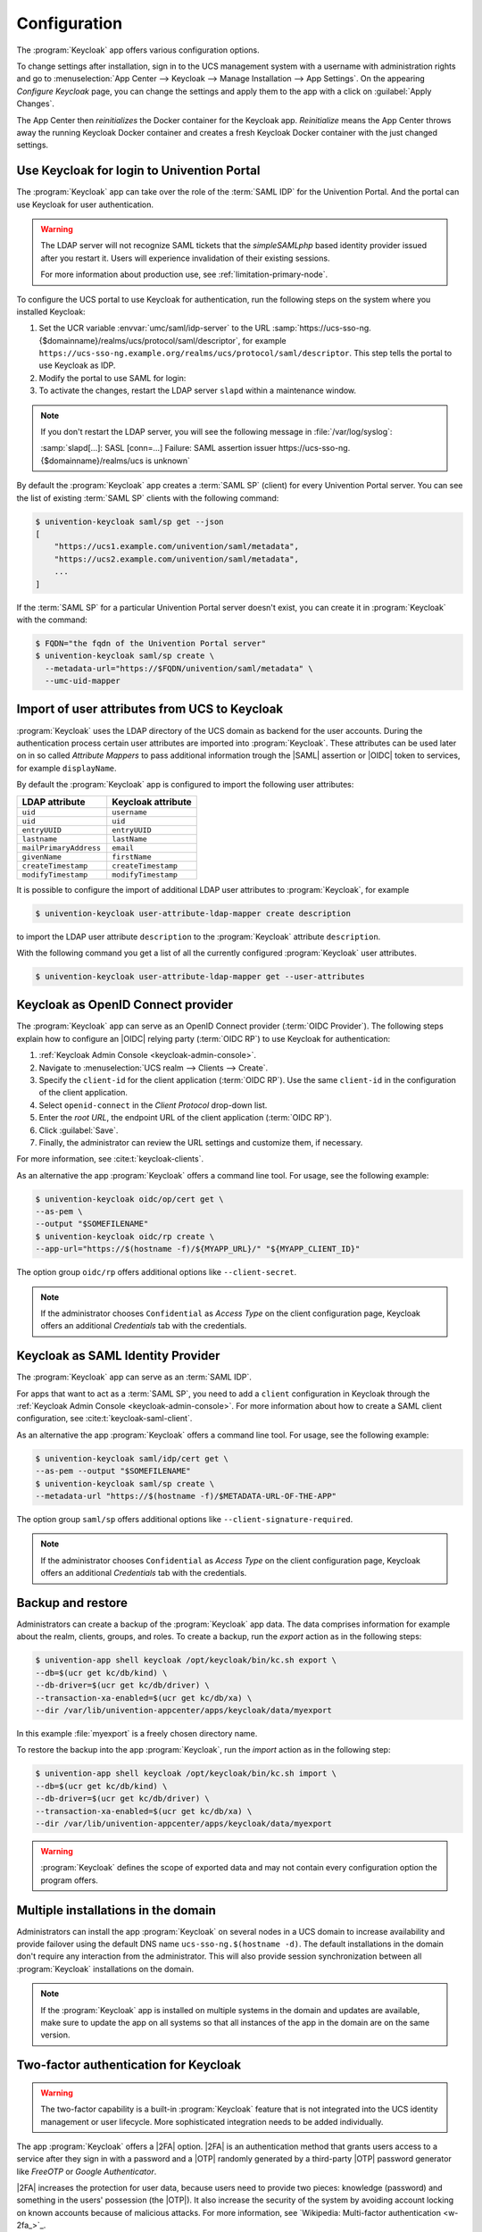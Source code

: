 .. SPDX-FileCopyrightText: 2022-2023 Univention GmbH
..
.. SPDX-License-Identifier: AGPL-3.0-only

.. _app-configuration:

*************
Configuration
*************

The :program:`Keycloak` app offers various configuration options.

To change settings after installation, sign in to the UCS management system with
a username with administration rights and go to :menuselection:`App Center -->
Keycloak --> Manage Installation --> App Settings`. On the appearing *Configure
Keycloak* page, you can change the settings and apply them to the app with a
click on :guilabel:`Apply Changes`.

The App Center then *reinitializes* the Docker container for the Keycloak app.
*Reinitialize* means the App Center throws away the running Keycloak Docker
container and creates a fresh Keycloak Docker container with the just changed
settings.

.. _login-portal:

Use Keycloak for login to Univention Portal
===========================================

The :program:`Keycloak` app can take over the role of the :term:`SAML IDP` for the
Univention Portal. And the portal can use Keycloak for user authentication.

.. warning::

   The LDAP server will not recognize SAML tickets that the *simpleSAMLphp*
   based identity provider issued after you restart it. Users will experience
   invalidation of their existing sessions.

   For more information about production use, see
   :ref:`limitation-primary-node`.


To configure the UCS portal to use Keycloak for authentication, run the
following steps on the system where you installed Keycloak:

#. Set the UCR variable :envvar:`umc/saml/idp-server` to the URL
   :samp:`https://ucs-sso-ng.{$domainname}/realms/ucs/protocol/saml/descriptor`,
   for example
   ``https://ucs-sso-ng.example.org/realms/ucs/protocol/saml/descriptor``. This
   step tells the portal to use Keycloak as IDP.

   .. tab:: UMC

      Sign in to the UCS management system and then go to :menuselection:`System
      --> Univention Configuration Registry` and search for the variable
      :envvar:`umc/saml/idp-server` and set the value as described before.

   .. tab:: Console

      Open a shell on the UCS system as superuser ``root`` where you installed
      Keycloak and run the following command:

      .. code-block:: console

         $ ucr set \
         umc/saml/idp-server=\
         "https://ucs-sso-ng.$(hostname -d)/realms/ucs/protocol/saml/descriptor"

#. Modify the portal to use SAML for login:

   .. tab:: UMC

      In the UCS management system go to :menuselection:`Domain --> Portal -->
      login-saml`. On the tab *General* in the section *Advanced* activate the
      :guilabel:`Activated` checkbox.

   .. tab:: Console

      Open a shell on the UCS system as superuser ``root`` where you installed
      Keycloak and run the following command:

      .. code-block:: console

         $ udm portals/entry modify \
         --dn "cn=login-saml,cn=entry,cn=portals,cn=univention,$(ucr get ldap/base)" \
         --set activated=TRUE

#. To activate the changes, restart the LDAP server ``slapd`` within a maintenance
   window.

   .. tab:: UMC

      In the UCS management system go to :menuselection:`System --> System
      Services`. Search for ``slapd`` and click to select the service. Then
      click :guilabel:`Restart`.

   .. tab:: Console

      Open a shell on the UCS system as superuser ``root`` where you installed
      Keycloak and run the following command:

      .. code-block:: console

         $ service slapd restart

.. note::

   If you don't restart the LDAP server, you will see the following message in
   :file:`/var/log/syslog`:

   :samp:`slapd[…]: SASL [conn=…] Failure: SAML assertion issuer
   https://ucs-sso-ng.{$domainname}/realms/ucs is unknown`

By default the :program:`Keycloak` app creates a :term:`SAML SP` (client) for
every Univention Portal server. You can see the list of existing :term:`SAML SP`
clients with the following command:

.. code-block:: console

   $ univention-keycloak saml/sp get --json
   [
       "https://ucs1.example.com/univention/saml/metadata",
       "https://ucs2.example.com/univention/saml/metadata",
       ...
   ]

If the :term:`SAML SP` for a particular Univention Portal server doesn't exist,
you can create it in :program:`Keycloak` with the command:

.. code-block:: console

   $ FQDN="the fqdn of the Univention Portal server"
   $ univention-keycloak saml/sp create \
     --metadata-url="https://$FQDN/univention/saml/metadata" \
     --umc-uid-mapper


.. _ldap-attribute-mapper:

Import of user attributes from UCS to Keycloak
============================================================

:program:`Keycloak` uses the LDAP directory of the UCS domain as
backend for the user accounts. During the authentication process
certain user attributes are imported into :program:`Keycloak`. These
attributes can be used later on in so called *Attribute Mappers* to pass
additional information trough the |SAML| assertion or |OIDC| token to
services, for example ``displayName``.

By default the :program:`Keycloak` app is configured to import the following
user attributes:

.. list-table::
   :header-rows: 1
   :widths: 5 5

   * - LDAP attribute
     - Keycloak attribute

   * - ``uid``
     - ``username``

   * - ``uid``
     - ``uid``

   * - ``entryUUID``
     - ``entryUUID``

   * - ``lastname``
     - ``lastName``

   * - ``mailPrimaryAddress``
     - ``email``

   * - ``givenName``
     - ``firstName``

   * - ``createTimestamp``
     - ``createTimestamp``

   * - ``modifyTimestamp``
     - ``modifyTimestamp``

It is possible to configure the import of additional LDAP user attributes to
:program:`Keycloak`, for example

.. code-block:: console

   $ univention-keycloak user-attribute-ldap-mapper create description

to import the LDAP user attribute ``description`` to the :program:`Keycloak`
attribute ``description``.

With the following command you get a list of all the currently configured
:program:`Keycloak` user attributes.

.. code-block:: console

   $ univention-keycloak user-attribute-ldap-mapper get --user-attributes

.. _oidc-op:

Keycloak as OpenID Connect provider
===================================

The :program:`Keycloak` app can serve as an OpenID Connect provider
(:term:`OIDC Provider`). The following steps explain how to configure an |OIDC|
relying party (:term:`OIDC RP`) to use Keycloak for authentication:

#. :ref:`Keycloak Admin Console <keycloak-admin-console>`.

#. Navigate to :menuselection:`UCS realm --> Clients --> Create`.

#. Specify the ``client-id`` for the client application (:term:`OIDC RP`). Use
   the same ``client-id`` in the configuration of the client application.

#. Select ``openid-connect`` in the *Client Protocol* drop-down list.

#. Enter the *root URL*, the endpoint URL of the client application (:term:`OIDC
   RP`).

#. Click :guilabel:`Save`.

#. Finally, the administrator can review the URL settings and customize them, if
   necessary.

For more information, see :cite:t:`keycloak-clients`.

.. versionadded:: 19.0.1-ucs1

   :program:`univention-keycloak` added.
   For more information about the usage, see the ``--help`` option.

As an alternative the app :program:`Keycloak` offers a command line tool. For
usage, see the following example:

.. code-block:: console

   $ univention-keycloak oidc/op/cert get \
   --as-pem \
   --output "$SOMEFILENAME"
   $ univention-keycloak oidc/rp create \
   --app-url="https://$(hostname -f)/${MYAPP_URL}/" "${MYAPP_CLIENT_ID}"

The option group ``oidc/rp`` offers additional options like ``--client-secret``.

.. note::

   If the administrator chooses ``Confidential`` as *Access Type* on the client
   configuration page, Keycloak offers an additional *Credentials* tab with the
   credentials.

.. _2fa-authentication:

.. _saml-idp:

Keycloak as SAML Identity Provider
==================================

.. versionadded:: 19.0.1-ucs1

   :program:`univention-keycloak` added.
   For more information about the usage, see the ``--help`` option.

The :program:`Keycloak` app can serve as an :term:`SAML IDP`.

For apps that want to act as a :term:`SAML SP`, you need to add a ``client``
configuration in Keycloak through the :ref:`Keycloak Admin Console
<keycloak-admin-console>`. For more information about how to create a SAML
client configuration, see :cite:t:`keycloak-saml-client`.

As an alternative the app :program:`Keycloak` offers a command line tool. For
usage, see the following example:

.. code-block:: console

   $ univention-keycloak saml/idp/cert get \
   --as-pem --output "$SOMEFILENAME"
   $ univention-keycloak saml/sp create \
   --metadata-url "https://$(hostname -f)/$METADATA-URL-OF-THE-APP"

The option group ``saml/sp`` offers additional options like
``--client-signature-required``.

.. note::

   If the administrator chooses ``Confidential`` as *Access Type* on the client
   configuration page, Keycloak offers an additional *Credentials* tab with the
   credentials.

.. _backup-and-restore:

Backup and restore
==================

Administrators can create a backup of the :program:`Keycloak` app data. The data
comprises information for example about the realm, clients, groups, and roles.
To create a backup, run the *export* action as in the following steps:

.. code-block:: console

   $ univention-app shell keycloak /opt/keycloak/bin/kc.sh export \
   --db=$(ucr get kc/db/kind) \
   --db-driver=$(ucr get kc/db/driver) \
   --transaction-xa-enabled=$(ucr get kc/db/xa) \
   --dir /var/lib/univention-appcenter/apps/keycloak/data/myexport

In this example :file:`myexport` is a freely chosen directory name.

To restore the backup into the app :program:`Keycloak`, run the *import* action
as in the following step:

.. code-block:: console

   $ univention-app shell keycloak /opt/keycloak/bin/kc.sh import \
   --db=$(ucr get kc/db/kind) \
   --db-driver=$(ucr get kc/db/driver) \
   --transaction-xa-enabled=$(ucr get kc/db/xa) \
   --dir /var/lib/univention-appcenter/apps/keycloak/data/myexport

.. warning::

   :program:`Keycloak` defines the scope of exported data and may not contain
   every configuration option the program offers.

.. _cluster-setup:

Multiple installations in the domain
====================================

Administrators can install the app :program:`Keycloak` on several nodes in a UCS
domain to increase availability and provide failover using the default DNS name
``ucs-sso-ng.$(hostname -d)``. The default installations in the domain don't
require any interaction from the administrator. This will also provide session
synchronization between all :program:`Keycloak` installations on the domain.

.. note::
   If the :program:`Keycloak` app is installed on multiple systems in the domain
   and updates are available, make sure to update the app on all systems so that
   all instances of the app in the domain are on the same version.

Two-factor authentication for Keycloak
======================================

.. warning::

   The two-factor capability is a built-in :program:`Keycloak` feature that
   is not integrated into the UCS identity management or user lifecycle.
   More sophisticated integration needs to be added individually.

.. versionadded:: 19.0.1-ucs1

   * Added functionality to enable |2FA| to :program:`univention-keycloak`.
     For more information about the usage, see the ``--help`` option.

The app :program:`Keycloak` offers a |2FA| option. |2FA| is an authentication
method that grants users access to a service after they sign in with a password
and a |OTP| randomly generated by a third-party |OTP| password generator like
*FreeOTP* or *Google Authenticator*.

|2FA| increases the protection for user data, because users need to provide two
pieces: knowledge (password) and something in the users' possession (the |OTP|).
It also increase the security of the system by avoiding account locking on known
accounts because of malicious attacks. For more information, see `Wikipedia:
Multi-factor authentication <w-2fa_>`_.

After you activate |2FA| for a group of users, Keycloak asks those users for
their |OTP| on each login. To simplify the configuration process, you can use a
command-line tool to enable |2FA|.

To activate or deactivate |2FA| for a user group, follow the instructions in the
next sections.

.. _2fa-enable-groups:

Activate two-factor authentication for domain administrators
------------------------------------------------------------

#. Open a shell on the UCS system as superuser ``root`` where you installed
   Keycloak and run the following command:

   .. code-block:: console

      $ univention-keycloak 2fa enable --group-2fa "Domain Admins"

#. The next time a user belonging to the ``Domain Admins`` group tries to sign
   in, Keycloak forces them to configure the |2FA| following the instructions given
   during the login.

.. _2fa-disable-groups:

Deactivate two-factor authentication for domain administrators
--------------------------------------------------------------

#. :ref:`keycloak-admin-console`.

#. Navigate to :menuselection:`UCS realm --> Groups`.

#. Select ``Domain Admins`` in the list and click :guilabel:`Edit`.

#. Navigate to *Role Mappings* on the tabs.

#. Remove ``2FA role`` from *Assigned roles*.


.. _ad-hoc-provisioning:

Keycloak ad hoc provisioning
============================

.. warning::

   The ad hoc provisioning is a built-in :program:`Keycloak` feature
   that isn't integrated into the UCS identity management or user lifecycle.
   You need to individually add more sophisticated integration.

.. versionadded:: 26.1.4-ucs2

   The ad hoc provisioning is a built-in :program:`Keycloak` feature
   that isn't integrated into the UCS identity management or user lifecycle.
   You need to individually add more sophisticated integration.

The :program:`Keycloak` app provides *ad hoc provisioning*
to enable identity brokering and add user accounts to |UCS|
as so-called *shadow accounts*.
It supports the
:ref:`design decision about not having user accounts in Keycloak <app-design-decisions>`.

The :program:`Keycloak` app installs the :program:`univention-authenticator` |SPI| plugin.
The plugin creates the local shadow copy of the user account in the OpenLDAP directory services through the REST API of |UDM|.
*Ad hoc provisioning* is is for administrators
who want to keep track of all users in |UCS|.

.. seealso::

   For more information about identity brokering and first login flow, see
   :cite:t:`keycloak-first-login`.

   For more information on |SPI|, see :cite:t:`keycloak-spi`.

.. _ad-hoc-provisioning-import-external-ca:

Import external CA certificates
-------------------------------

Federation involves other, for example external, server systems and requires trust.
Certificates are a way to implement trust.
To tell your Keycloak system to trust another system for the ad hoc provisioning,
you need to import the CA certificate for that system.
Keycloak needs the CA certificate
to verify the encrypted connection with the other system.
For more information and the steps for adding the CA certificate,
see :ref:`additional-ca-certificates`.

.. _ad-hoc-provisioning-custom-auth-flow:

Create custom authentication flow
---------------------------------

First, you as administrator need to create a custom authentication flow to use
*univention-authenticator* |SPI|:

#. :ref:`keycloak-admin-console`.

#. Navigate to :menuselection:`UCS realm --> Authentication`.

#. Select ``First Broker Login`` in the list and click :guilabel:`Copy`.

#. Give a name to the authentication flow and click :guilabel:`OK`.

#. In the *Review Profile (review profile config)* click :guilabel:`Actions` and
   select ``Config``.

#. Select ``Off`` in the list, click :guilabel:`Save` and navigate back to
   the authentication flow.

#. In the authentication flow, click :guilabel:`Add execution` to open the *Create Authenticator Execution* page.

#. Select ``Univention Authenticator`` in the list and click :guilabel:`Save`.

#. On the *Flows* tab in the *Authentication* section, change the *Univention
   Authenticator* in the displayed table to ``Required``.

#. To finish the configuration, click :guilabel:`Actions` in the *Univention
   Authenticator* and select ``Config``.

#. Fill in the following configuration options for the *Univention
   Authenticator*:

   :Alias: Name of the configuration.

   :UDM REST API endpoint: The API endpoint of UDM where UCS stores the shadow copy of the user.

   :Username: Username of a user account with write permissions to UDM.

   :Password: Password of that user account with write permissions to UDM.

#. Click :guilabel:`Save`.

.. _ad-hoc-provisioning-create-idp:

Create an identity provider for Microsoft Active Directory
----------------------------------------------------------

After you created the :ref:`custom authentication flow
<ad-hoc-provisioning-custom-auth-flow>`, Keycloak can use ad hoc provisioning on any
configured federated login. In this section, you learn how to set up a federated
login using a `Microsoft Active Directory Federation Services <ms-adfs_>`_.

To create an identity provider for Active Directory that uses the ad hoc
federation follow the next steps:

#. :ref:`keycloak-admin-console`.

#. Navigate to :menuselection:`UCS realm --> Identity Providers`.

#. Click :guilabel:`Add provider...` and select ``SAML v2.0``.

#. Fill in the fields *Alias* and *Display Name*. You **can't** change the field
   *Alias* later.

#. Fill in the field *Service Provider Entity ID* with the *EntityID* from the
   *Relying Party* on the Active Directory Federation Services.

#. Fill in the field *SAML entity descriptor* with the URL of the SAML metadata from the
   *Relying Party* on the Active Directory Federation Services.

#. Select your authentication flow with the *Univention Authenticator* on the
   *First Login Flow*.

#. Set the *Single Sign-On Service URL* to the single sign-on URL from the
   *Relying Party*.

#. In *Principal Type* select ``Unspecified`` in the fields *NameID Policy
   Format*, *Attribute [Name]*.

   In *Principal Attribute* select ``sAMAccountName``.

#. Enable the following properties:

   * ``Allow Create``

   * ``HTTP-POST Binding Response``

   * ``HTTP-POST Binding for AuthnRequest``

   * ``Want AuthnRequests Signed``

#. For the field *Signature Algorithm* select ``RSA_SHA256``.

   For the field *SAML Signature Key Name* select ``CERT_SUBJECT``.

#. Enable *Validate Signature* and add the certificate to *Validating x509
   Certificates*.

#. Click :guilabel:`Save`.

.. _ad-hoc-provisioning-mappers:

Mappers for the identity provider
---------------------------------

The identity provider needs the following mapper configuration to work properly
with Univention Corporate Server:

#. To create a mapper in the identity provider configuration navigate to
   :menuselection:`UCS realm --> Identity Provider --> Your Identity Provider
   --> Mappers`.

#. Click :guilabel:`Create`

#. Configure the mapper for the email address with the following properties:

   :Name: Name of the mapper
   :Sync Mode Override: ``import``
   :Type of mapper: ``Attribute Importer``
   :Attribute Name: ``http://schemas.xmlsoap.org/ws/2005/05/identity/claims/emailaddress``
   :User Attribute Name: ``email``


#. Configure the mapper for the first name with the following properties:

   :Name: Name of the mapper
   :Sync Mode Override: ``import``
   :Type of mapper: ``Attribute Importer``
   :Attribute Name: ``http://schemas.xmlsoap.org/ws/2005/05/identity/claims/givenname``
   :User Attribute Name: ``firstName``

#. Configure the mapper for the last name with the following properties:

   :Name: Name of the mapper
   :Sync Mode Override: ``import``
   :Type of mapper: ``Attribute Importer``
   :Attribute Name: ``http://schemas.xmlsoap.org/ws/2005/05/identity/claims/surname``
   :User Attribute Name: ``lastName``

#. Configure the mapper for ``univentionObjectIdentifier`` with the following properties:

   :Name: Name of the mapper
   :Sync Mode Override: ``import``
   :Type of mapper: ``Attribute Importer``
   :User attribute: ``objectGuid``
   :User attribute Name: ``univentionObjectIdentifier``

#. Configure the mapper for ``univentionSourceIAM`` with the following properties:

   :Name: Name of the mapper
   :Sync Mode Override: ``import``
   :Type of mapper: ``Hardcoded attribute``
   :User attribute: ``univentionSourceIAM``
   :User attribute value: Value from the *Alias* field of the identity provider, as configured in Keycloak.

#. Configure the mapper for ``external-${ALIAS}-${ATTRIBUTE.sAMAccountName}``
   with the following properties:

   :Name: Name of the mapper
   :Sync Mode Override: ``import``
   :Type of mapper: ``Username Template Importer``
   :User attribute: ``external-${ALIAS}-${ATTRIBUTE.sAMAccountName}``
   :Target: ``LOCAL``

.. _ad-hoc-provisioning-adfs-configuration:

Configure Active Directory Federation services for ad hoc provisioning
----------------------------------------------------------------------

To configure the Active Directory Federation Services to properly work with ad
hoc federation you need to configure it with the following steps:

#. Sign in as ``Administrator`` in *Active Directory Federation Services*.

#. Open *Relying Party Trust* and click :guilabel:`Add Relying Party Trust`.

#. Select ``Claim aware`` and click :guilabel:`Start`.

#. On the *Select Data Source* page, select ``Import data about the relying
   party published online or on a local network``.

#. In the field *Federation metadata address* insert the metadata URL:
   :samp:`https://ucs-sso-ng.$(ucr get domainname)/auth/realms/ucs/broker/{SAML
   IDP name}/endpoint/descriptor`.

#. Specify a *Display Name*. Click :guilabel:`Next`.

#. Select your wanted *Access Control Policy*. Click :guilabel:`Next`.

#. Review your final configuration and click :guilabel:`Next`.

#. Click :guilabel:`Close`.

#. Add the claims to the ticket.

   ``objectGUID``
      #. Click :guilabel:`Add rule` and select ``Send LDAP Attributes as Claims``.

      #. Add a claim for ``objectGUID`` to the ticket:

         :Claim Rule name: Name of the claim
         :Attribute Store: ``Active Directory``
         :LDAP attribute: ``objectGUID``
         :Outgoing Claim Type: ``objectGUID``

   ``sAMAccountName``
      #. Click :guilabel:`Add rule` and select ``Send LDAP Attributes as Claims``.

      #. Add a claim for ``sAMAccountName`` to the ticket:

         :Claim Rule name: Name of the claim
         :Attribute Store: ``Active Directory``
         :LDAP attribute: ``SAM-Account-Name``
         :Outgoing Claim Type: ``sAMAccountName``

   Email address
      #. Click :guilabel:`Add rule` and select ``Send LDAP Attributes as Claims``.

      #. Add a claim for the email address to the ticket:

         :Claim Rule name: Name of the claim
         :Attribute Store: ``Active Directory``
         :LDAP attribute: ``E-mail Addresses``
         :Outgoing Claim Type: ``E-mail Address``

   Given name
      #. Click :guilabel:`Add rule` and select ``Send LDAP Attributes as Claims``.

      #. Add a claim for the given name to the ticket:

         :Claim Rule name: Name of the claim
         :Attribute Store: ``Active Directory``
         :LDAP attribute: ``Given-Name``
         :Outgoing Claim Type: ``Given Name``

   Surname
      #. Click :guilabel:`Add rule` and select ``Send LDAP Attributes as Claims``.

      #. Add a claim for the surname to the ticket:

         :Claim Rule name: Name of the Claim
         :Attribute Store: ``Active Directory``
         :LDAP attribute: ``Surname``
         :Outgoing Claim Type: ``Surname``

#. Apply and save the rules.

.. _app-settings:

Settings
========

The following references show the available settings within the
:program:`Keycloak` app. Univention recommends to keep the default values.

Keycloak has a lot more possibilities for configuration and customization. For
more information, consult :cite:t:`keycloak-docs`.

.. envvar:: keycloak/log/level

   Configures the verbosity of log messages in Keycloak.

   Possible values
      ``ALL``, ``DEBUG``, ``ERROR``, ``FATAL``, ``INFO``, ``OFF``, ``TRACE``,
      ``WARN``.

   For a detailed description of the log level values, see
   :cite:t:`keycloak-docs-root-logging`.

   .. list-table::
      :header-rows: 1
      :widths: 2 5 5

      * - Required
        - Default value
        - Set

      * - Yes
        - ``INFO``
        - Installation and app configuration


.. envvar:: keycloak/java/opts

   Defines the options that the Keycloak app appends to the *java* command.

   .. list-table::
      :header-rows: 1
      :widths: 2 5 5

      * - Required
        - Default value
        - Set

      * - Yes
        - ``-server -Xms1024m -Xmx1024m``
        - Installation and app configuration

.. envvar:: keycloak/server/sso/fqdn

   Defines the FQDN of the identity provider for this Keycloak instance.
   Defaults to :samp:`ucs-sso-ng.{$domainname}`.

   Please note that uppercase letters in this setting can lead to problems
   regarding the Keycloak admin console.

   .. note::

      This note only applies to domains with UCS servers with version 5.0 or lower.

      If this setting deviates from the default, you need to set this setting via UCR
      on all UCS servers in the domain, so that these servers can connect to Keycloak.

   .. list-table::
      :header-rows: 1
      :widths: 2 5 5

      * - Required
        - Default value
        - Set

      * - No
        - :samp:`ucs-sso-ng.{$domainname}`
        - Installation and app configuration


.. envvar:: keycloak/server/sso/autoregistration

   If set to ``true`` (default), the joinscript of the Keycloak app
   registers a name server entry for the hostname of the identity provider defined in
   :envvar:`keycloak/server/sso/fqdn`.

   Possible values:
      ``true`` or ``false``

   .. list-table::
      :header-rows: 1
      :widths: 2 5 5

      * - Required
        - Default value
        - Set

      * - Yes
        - ``true``
        - Installation and app configuration

.. envvar:: keycloak/server/sso/virtualhost

   If set to ``true`` (default) the UCS system will create a dedicated
   apache virtual host configuration for the Keycloak server FQDN.

   Possible values:
      ``true`` or ``false``

   .. list-table::
      :header-rows: 1
      :widths: 2 5 5

      * - Required
        - Default value
        - Set

      * - Yes
        - ``true``
        - Installation and app configuration

.. envvar:: keycloak/apache/config

   If set to ``true`` (default) the UCS system will create an apache
   configuration for Keycloak.

   Possible values:
      ``true`` or ``false``

   .. list-table::
      :header-rows: 1
      :widths: 2 5 5

      * - Required
        - Default value
        - Set

      * - Yes
        - ``true``
        - Installation and app configuration

.. envvar:: keycloak/database/connection

   This is a setting for the :program:`PostgreSQL` database, the default
   database for Keycloak on the UCS system. The setting specifies the IP
   addresses from which the database can receive connections. The default value
   is ``0.0.0.0``, meaning that every IP address can connect to the database.

   .. list-table::
      :header-rows: 1
      :widths: 2 5 5

      * - Required
        - Default value
        - Set

      * - No
        - None
        - Installation and app configuration


.. envvar:: kc/db/url

   Specifies the database JDBC URL (for example ``jdbc:postgresql://dbhost/keycloak``)
   to connect Keycloak. Defaults to :samp:`jdbc:postgresql://{fqdn}:5432/keycloak`.

   .. list-table::
      :header-rows: 1
      :widths: 2 5 5

      * - Required
        - Default value
        - Set

      * - No
        - :samp:`jdbc:postgresql://{fqdn}:5432/keycloak`
        - Installation and app configuration


.. envvar:: kc/db/username

   Specifies the database username. Defaults to ``keycloak``.

   .. list-table::
      :header-rows: 1
      :widths: 2 5 5

      * - Required
        - Default value
        - Set

      * - No
        - ``keycloak``
        - Installation and app configuration


.. envvar:: kc/db/kind

   Specifies the kind of database. Defaults to ``postgres``. You find the
   available values at :cite:t:`keycloak-db`.

   .. list-table::
      :header-rows: 1
      :widths: 2 5 5

      * - Required
        - Default value
        - Set

      * - No
        - ``postgres``
        - Installation and app configuration


.. envvar:: kc/db/password

   Specifies the password to connect to the database.

   .. list-table::
     :header-rows: 1
     :widths: 2 5 5

     * - Required
       - Default value
       - Set

     * - No
       - None
       - Installation and app configuration


.. envvar:: ucs/self/registration/check_email_verification

   Controls if the login is denied for unverified, self registered user
   accounts. For more information, see
   :ref:`uv-manual:user-management-password-changes-by-users-selfregistration-account-verification`
   in the :cite:t:`ucs-manual`.

   .. list-table::
      :header-rows: 1
      :widths: 2 5 5

      * - Required
        - Default value
        - Set

      * - No
        - False
        - Installation and app configuration


.. envvar:: keycloak/login/messages/en/accountNotVerifiedMsg

   English error message for a self-registered user account that isn't verified
   yet. The error message supports HTML format.

   .. list-table::
      :header-rows: 1
      :widths: 2 5 5

      * - Required
        - Default value
        - Set

      * - No
        - See default value in
          :numref:`listing-default-account-not-verified-message-en` after the table.
        - Installation and app configuration

   .. code-block::
      :caption: Default value for :envvar:`keycloak/login/messages/en/accountNotVerifiedMsg`
      :name: listing-default-account-not-verified-message-en

      'Your account is not verified.<br>You must <a id="loginSelfServiceLink" href="https://${hostname}.${domainname}/univention/selfservice/#/selfservice/verifyaccount" target="_blank">verify your account</a> before you can login.<br/>'


.. envvar:: keycloak/login/messages/de/accountNotVerifiedMsg

   German error message for a self-registered user account that isn't verified
   yet. The error message supports HTML format.

   .. list-table::
      :header-rows: 1
      :widths: 2 5 5

      * - Required
        - Default value
        - Set

      * - No
        - See default value in
          :numref:`listing-default-account-not-verified-message-de` after the
          table.
        - Installation and app configuration

   .. code-block::
      :caption: Default value for :envvar:`keycloak/login/messages/de/accountNotVerifiedMsg`
      :name: listing-default-account-not-verified-message-de

      'Konto nicht verifiziert.<br>Sie m\\u00FCssen Ihr <a id="loginSelfServiceLink" href="https://${hostname}.${domainname}/univention/selfservice/#/selfservice/verifyaccount" target="_blank">Konto verifizieren</a>, bevor Sie sich einloggen k\\u00F6nnen.<br/>'


.. envvar:: keycloak/csp/frame-ancestors

   Additional entries to the ``frame-ancestors`` directive of the Keycloak
   virtual host. The space separated list of sources can have multiple values
   can be used. For example, ``https://portal.external.com
   https://*.remote.de``. For more information, see *CSP: frame-ancestors* in
   :cite:t:`csp-frame-ancestors`.

   .. list-table::
      :header-rows: 1
      :widths: 2 5 5

      * - Required
        - Default value
        - Set

      * - No
        - None
        - Installation and app configuration


.. envvar:: keycloak/apache2/ssl/certificate

   Sets the absolute path to the SSL certificate file for the :program:`Apache
   web server` module ``mod_ssl`` of the Keycloak virtual host. The web server
   needs the certificate in the PEM format.

   The web server uses the UCS certificate from
   :samp:`/etc/univention/ssl/ucs-sso-ng.{$domainname}/cert.pem`, if the UCR
   variable has no value.

   .. list-table::
      :header-rows: 1
      :widths: 2 5 5

      * - Required
        - Default value
        - Set

      * - No
        - :samp:`/etc/univention/ssl/ucs-sso-ng.{$domainname}/cert.pem`
        - Installation and app configuration


.. envvar:: keycloak/apache2/ssl/key

   Sets the absolute path to the private RSA/DSA key of the SSL certificate file
   for the :program:`Apache web server` module ``mod_ssl`` of the Keycloak
   virtual host. The web server needs the certificate in the PEM format.

   The web server uses the UCS private key from
   :samp:`/etc/univention/ssl/ucs-sso-ng.{$domainname}/private.key`, if the UCR
   variable has no value.

   .. list-table::
      :header-rows: 1
      :widths: 2 5 5

      * - Required
        - Default value
        - Set

      * - No
        - :samp:`/etc/univention/ssl/ucs-sso-ng.{$domainname}/private.key`
        - Installation and app configuration


.. envvar:: keycloak/apache2/ssl/ca

   Sets the absolute path to the certificate of the certificate authority (CA)
   for the :program:`Apache web server` module ``mod_ssl`` of the Keycloak
   virtual host. The web server needs the certificate in the PEM format.

   The web server uses the UCS CA from
   :file:`/etc/univention/ssl/ucsCA/CAcert.pem`, if the UCR variable has no
   value.

   .. list-table::
      :header-rows: 1
      :widths: 2 5 5

      * - Required
        - Default value
        - Set

      * - No
        - :file:`/etc/univention/ssl/ucsCA/CAcert.pem`
        - Installation and app configuration


.. envvar:: keycloak/cookies/samesite

   This setting sets the ``SameSite`` attribute in all the cookies of Keycloak.
   Possible values are ``Lax``, ``Strict`` and the default value ``None``.

   .. list-table::
      :header-rows: 1
      :widths: 2 5 5

      * - Required
        - Default value
        - Set

      * - No
        - ``None``
        - Installation and app configuration


.. envvar:: keycloak/server/sso/path

   This setting sets the path used to access Keycloak at the end of the
   Keycloak URL.
   If this setting deviates from the default, you need to set this setting via UCR
   on all UCS servers in the domain, so that these servers can connect to Keycloak.

   .. list-table::
      :header-rows: 1
      :widths: 2 5 5

      * - Required
        - Default value
        - Set

      * - No
        - ``/``
        - Installation and app configuration


.. envvar:: keycloak/password/change/endpoint

   This setting sets the endpoint for the password change.
   Per default, the local Univention Management Console Server is used.

   .. list-table::
      :header-rows: 1
      :widths: 2 5 5

      * - Required
        - Default value
        - Set

      * - No
        - ``None``
        - Installation and app configuration


.. envvar:: keycloak/login/messages/en/pwdChangeSuccessMsg

   This setting sets the success message after password change in English.
   Please note that this message is only shown if a new login is required
   after the password change.

   .. list-table::
      :header-rows: 1
      :widths: 2 5 5

      * - Required
        - Default value
        - Set

      * - No
        - See default value in
          :numref:`listing-default-login-message-en-pwdchange-success` after the
          table.
        - Installation and app configuration

   .. code-block::
      :caption: Default value for :envvar:`keycloak/login/messages/en/pwdChangeSuccessMsg`
      :name: listing-default-login-message-en-pwdchange-success

      'The password has been changed successfully. Please log in again.'


.. envvar:: keycloak/login/messages/de/pwdChangeSuccessMsg

   This setting sets the success message after password change in German.
   Please note that this message is only shown if a new login is required
   after the password change.

   .. list-table::
      :header-rows: 1
      :widths: 2 5 5

      * - Required
        - Default value
        - Set

      * - No
        - See default value in
          :numref:`listing-default-login-message-de-pwdchange-success` after the
          table.
        - Installation and app configuration

   .. code-block::
      :caption: Default value for :envvar:`keycloak/login/messages/de/pwdChangeSuccessMsg`
      :name: listing-default-login-message-de-pwdchange-success

      'Das Passwort wurde erfolgreich geändert. Bitte melden Sie sich erneut an.'


.. envvar:: keycloak/login/messages/en/accessDeniedMsg

   This setting sets the access denied message during login in English.
   This setting only has effect, if you have configured Keycloak for application
   specific access restriction as described in :ref:`application-authorization`.

   .. list-table::
      :header-rows: 1
      :widths: 2 5 5

      * - Required
        - Default value
        - Set

      * - No
        - See default value in
          :numref:`listing-default-login-message-en-access-denied` after the
          table.
        - Installation and app configuration

   .. code-block::
      :caption: Default value for :envvar:`keycloak/login/messages/en/accessDeniedMsg`
      :name: listing-default-login-message-en-access-denied

      'Access forbidden.<br>You do not have the needed privileges to access this application. Please contact the administrator that you do not have access to the service {0} if you find this to be incorrect.'


.. envvar:: keycloak/login/messages/de/accessDeniedMsg

   This setting sets the access denied message during login in German.
   This setting only has effect, if you have configured Keycloak for application
   specific access restriction as described in :ref:`application-authorization`.

   .. list-table::
      :header-rows: 1
      :widths: 2 5 5

      * - Required
        - Default value
        - Set

      * - No
        - See default value in
          :numref:`listing-default-login-message-de-access-denied` after the
          table.
        - Installation and app configuration

   .. code-block::
      :caption: Default value for :envvar:`keycloak/login/messages/de/accessDeniedMsg`
      :name: listing-default-login-message-de-access-denied

      'Zugriff verboten.<br>Bitte wenden Sie sich an den Administrator, dass Sie keinen Zugriff auf den Service {0} haben, wenn Sie feststellen, dass dies nicht korrekt ist.'


.. envvar:: keycloak/auto-migration

  Deactivate the automatic configuration migration during update process.
  When this is off you have to manually migrate the configuration. See :ref:`app-update-configuration-auto-migration` for more information.

  .. list-table::
    :header-rows: 1
    :widths: 2 5 5

    * - Required
      - Default value
      - Set

    * - No
      - ``None``
      - Installation and app configuration

Starting with UCS 5.2 there is the additional setting :envvar:`ucs/server/sso/uri`,
not a :program:`Keycloak` app setting but a normal UCR variable, meant to be
used by |SAML| or |OIDC| clients for the configuration of the |IDP| endpoint.

.. envvar:: ucs/server/sso/uri

   Defines the URI for the IDP.

   .. list-table::
     :header-rows: 1
     :widths: 2 5 5

     * - Required
       - Default value
       - Set

     * - Yes
       - https://ucs-sso-ng.ucs.test/
       - For all hosts in the UCS domain by the UCR policy
         ``sso_uri_domainwide_setting``, which is created by the :program:`Keycloak`
         app during the installation or updated after changing the app setting
         :envvar:`keycloak/server/sso/fqdn` or
         :envvar:`keycloak/server/sso/path`.

.. _css-settings:

Customize the appearance
========================

The :program:`Keycloak` app uses the same web theme as UCS, so that the UCR
variable :envvar:`ucs/web/theme` applies to Keycloak, as well. To adjust the web
theme, follow the steps outlined in :ref:`uv-manual:central-theming-custom` in
the :cite:t:`ucs-manual`.

Administrators can change the values of the following CSS variables to customize
the appearance of the web theme for the sign-in form provided by Keycloak. These
CSS variables are specifically relevant to Keycloak. They take their default
values from UMC and expect CSS background values.

* :envvar:`--login-background`
* :envvar:`--login-box-background`
* :envvar:`--login-logo`

Keycloak also uses
:file:`/usr/share/univention-management-console-login/css/custom.css` and loads
from the URL ``/univention/login/css/custom.css``. The CSS file gives more
control than just the theme.

.. caution::

   You may need to adjust your customizations in the CSS file :file:`custom.css`
   after updates for UCS or the Keycloak app, because CSS selectors may change
   on updates.

.. seealso::

   `background - CSS: Cascading Style Sheets | MDN <https://developer.mozilla.org/en-US/docs/Web/CSS/background>`_
      for more information about the syntax for background values.

.. _language-settings:

Adjusting texts on the Keycloak login page
------------------------------------------

The :program:`Keycloak` app lets Administrators overwrite any messages on the
:program:`Keycloak` login page.
Each text variable value in this login template can be overwritten
by using a UCR variable of the form

:samp:`keycloak/login/messages/[de/en]/key=value`

This make use of the :program:`Keycloak` message bundles that are documented
here:
https://www.keycloak.org/docs/latest/server_development/#messages

For example, the login title in the :program:`Keycloak` login dialogue can be
adjusted like this:

.. code-block::

  $ ucr set \
  keycloak/login/messages/en/loginTitleHtml=\
  'Login at Domainname'


After setting one of these variables, this command
has to be run to make the change visible in :program:`Keycloak` login page:

.. code-block:: console

  $ univention-app configure keycloak

.. warning::

   These settings are local settings. The UCR variables have to be set on each
   host running :program:`Keycloak`.

.. _additional-login-links:

Additional links on the login page
----------------------------------

.. versionadded:: 22.0.1-ucs2 Additional links below login dialog

Administrators can add links below the login dialog, for example to the user
self service for a forgotten password or legal information such as a privacy
statement.

To manage up to 12 links, use the command line tool
:program:`univention-keycloak`. To add links to the login page for both English
and German run the following commands:

.. code-block:: console
   :caption: Add links below login dialog with :program:`univention-keycloak`

   $ univention-keycloak login-links set en 1 "Link 1" "Link 1 description"
   $ univention-keycloak login-links set en 2 "Link 2" "Link 2 description"
   $ univention-keycloak login-links set de 1 "Link 1" "Beschreibung von 1"
   $ univention-keycloak login-links set de 2 "Link 2" "Beschreibung von 2"

The login page then shows the links below the login dialog as in
:numref:`additional-login-links-image-example`.

.. _additional-login-links-image-example:

.. figure:: /images/login_links.png
   :alt: Login links example
   :width: 60%

   Custom links below the login dialog

Use :program:`univention-keycloak` to modify and remove login links.

.. code-block:: console
   :caption: Modify or delete links below login dialog with :program:`univention-keycloak`

   $ univention-keycloak login-links set en 1 "Link 1 new" "Link 1 new description"
   $ univention-keycloak login-links delete en 2

To show the links that the login page has configured for a given language, use
:command:`univention-keycloak` like in the following example:

.. code-block:: console
   :caption: Show configured links below the login dialog with :program:`univention-keycloak`

   $ univention-keycloak login-links get en

.. _cookie-consent-banner:

Cookie consent banner dialog
----------------------------

The :program:`Keycloak` app allows the configuration of a cookie consent banner
dialog on the login page. The UCS portal, the UMC and the login page provided by
the :program:`Keycloak` app share the same configuration for the cookie banner.

For more information about how to configure the cookie consent banner, see
:external+uv-manual:ref:`banner`.

.. _apache-configuration:

Customize web server configuration for Keycloak
===============================================

The :program:`Keycloak` app ships a configuration for the Apache HTTP web server
in :file:`/etc/apache2/sites-available/univention-keycloak.conf`.
The Keycloak app creates the file and overwrites any changes during app updates.
Therefore, administrators shouldn't edit this file.

You as administrator can customize the web server configuration for Keycloak
by creating the file :file:`/var/lib/univention-appcenter/apps/keycloak/data/local-univention-keycloak.conf`.

For example, an administrator may want to restrict the access to the
*Keycloak Admin Console* to a specific IP subnet
and writes the appropriate configuration into :file:`local-univention-keycloak.conf`.

.. code-block:: apache

  <LocationMatch "^(/admin/|/realms/master/)">
                deny from all
                allow from 10.207.0.0/16
  </LocationMatch>

To activate the configuration, you need to validate the configuration
and then tell the web server to reload it.
Use the following commands on the command line as super user.

#. The validation of the configuration is necessary,
   because the Apache HTTP web server terminates upon errors without error message.
   The Apache HTTP web server offers a dedicated command to validate the configuration.

   .. code-block:: console

      $ apachectl configtest
      Syntax OK

#. After the validation didn't show any errors,
   you can restart the Apache HTTP web server to activate your custom changes.

   .. code-block:: console

      $ service apache2 restart

.. _kerberos-authentication:

Activate Kerberos authentication
================================

In the default configuration, the :program:`Keycloak` app evaluates
:program:`Kerberos` tickets during the authentication process. If you have a UCS
domain with client workstations that obtain :program:`Kerberos` tickets during
the user login process, users can configure their web browsers to send this
ticket to :program:`Keycloak` for authentication to enable a passwordless login,
for example in the UCS portal.

To enable the web browser to send the :program:`Kerberos` tickets, you must
change the following settings:

.. tab:: Mozilla Firefox

   Open a tab and enter ``about:config`` in the address bar to open the
   Firefox configuration. Search for ``network.negotiate-auth.trusted-uris`` and
   add the |FQDN| of your :program:`Keycloak` server, which is
   :samp:`ucs-sso-ng.{[Domain name]}` by default.

.. tab:: Microsoft Edge

   For Microsoft Edge on Windows, you need to configure Kerberos authentication
   in the general settings of the operating system. Open the *Control Panel* and
   move to :menuselection:`Security --> Local Intranet --> Sites --> Advanced`.
   Add the |FQDN| of your :program:`Keycloak` server, :samp:`ucs-sso-ng.{[Domain
   name]}` by default, to the list of ``Websites``.

If you install the :program:`Active Directory-compatible Domain Controller` app
*after* installing :program:`Keycloak`, you need to run the following command on
the Primary Directory Node. It ensures that the Kerberos authentication also works
with the :program:`Active Directory-compatible Domain Controller`:

.. tab:: until UCS 5.0

   .. code-block:: console

      $ eval "$(ucr shell keycloak/server/sso/fqdn)"
      $ samba-tool spn add "HTTP/$keycloak_server_sso_fqdn" "krbkeycloak"

.. tab:: starting with UCS 5.2

   .. code-block:: console

      $ fqdn="$(ucr get ucs/server/sso/uri | sed -e 's,https://,,' -e 's,/.*,,')"
      $ samba-tool spn add "HTTP/$fqdn" "krbkeycloak"

Per default, :program:`Keycloak` tries to use :program:`Kerberos`. If no
:program:`Kerberos` ticket is available, *Keycloak* falls back to username and
password authentication. You can deactivate this behavior in the :ref:`Keycloak
Admin Console <keycloak-admin-console>` with the following steps:

* Select the realm ``UCS``.

* On the sidebar, click :guilabel:`User federation` and choose
  ``ldap-provider``.

* Go to the section *Kerberos integration* and deactivate :guilabel:`Allow
  Kerberos authentication`.

.. _kerberos-authentication-ipaddress:

Restrict Kerberos authentication to IP subnets
==============================================

.. versionadded:: 25.0.6-ucs2

   Restrict Kerberos authentication to IP subjects

On Microsoft Windows clients
that aren't joined to the Kerberos realm,
Windows presents the user a dialog box
before authenticating.
To prevent this behavior in Windows,
administrators can restrict Kerberos authentication
to specific IPv4 and IPv6 subnets in :program:`Keycloak`.

The :program:`Keycloak` app version ``25.0.6-ucs2`` provides
a conditional authenticator extension
called *Univention Condition IP subnet*.
You can use this conditional authenticator
to restrict the activation of an authenticator
depending on the IP address of the requesting client IP address.

.. seealso::

   For more information on authentication flows, see :cite:t:`keycloak-auth-flow`.

This section specifically describes how to create a conditional Kerberos authentication flow,
although you can use any type of authenticator with this condition.
To use this conditional authenticator, you need to create a Keycloak *authentication flow*
that includes this condition.
You can use the program :command:`univention-keycloak` as outlined in
:numref:`kerberos-authentication-ipaddress-create-flow-listing`.

The command copies an existing flow and
replaces the Kerberos authenticator with a Keycloak sub flow.
The sub flow activates the conditional authenticator
that evaluates the client's IP address
before it attempts the Kerberos authentication.
The command copies the browser flow on default.

.. code-block:: console
   :caption: Create a Keycloak *authentication flow*
   :name: kerberos-authentication-ipaddress-create-flow-listing

   $ univention-keycloak conditional-krb-authentication-flow create \
     --flow=REPLACE_WITH_THE_ORIGINAL_FLOW --name=REPLACE_WITH_THE_NEW_KERBEROS_FLOW_NAME" \
     --allowed-ip=REPLACE_WITH_IPCIDRv4 --allowed-ip=REPLACE_WITH_IPCIDRv6

:program:`univention-keycloak conditional-krb-authentication-flow create`
has the following parameters:

.. program:: univention-keycloak conditional-krb-authentication-flow create

.. option:: --flow

   The parameter ``flow`` specifies the source for the copy operation and the adjustment.
   Use the parameter in case you want to base the flow on an existing custom flow.
   The default value is ``browser``
   that references the default :program:`Keycloak` browser flow.

.. option:: --name

   The parameter ``name`` specifies the name of the flow
   where Keycloak saves the flow.

.. option:: --allowed-ip

   Use the parameter ``allowed-ip`` to specify the IP subnets
   that you want to allow for `Kerberos` authentication.
   You need to specify the values in CIDR format.
   You can use the parameter multiple times to specify several subnets.

   If you don't specify a value,
   the program uses the default value ``--allowed-ip=0.0.0.0/0 --allowed-ip=::/0``.
   The default value allows all clients of all IPv4 and of all IPv6 addresses
   to use Kerberos authentication.

.. To cross-reference any of these parameters in the text, use the following syntax:
   :option:`univention-keycloak conditional-krb-authentication-flow create --flow`


.. _kerberos-authentication-ipaddress-assign-authflow:

Assign authentication flow
--------------------------

You can assign the authentication flow directly
in the :ref:`Keycloak Admin Console <keycloak-admin-console>`
or optionally through the :command:`univention-keycloak` command,
as shown in :numref:`kerberos-condition-assign-auth-flow-listing`.

.. code-block:: console
   :caption: Assign authentication flow to a :term:`Keycloak Client`
   :name: kerberos-condition-assign-auth-flow-listing

   $ univention-keycloak client-auth-flow \
     --clientid "REPLACE_WITH_YOUR_CLIENT_ID" \
     --auth-flow "REPLACE_WITH_THE_NEW_FLOW_NAME"

.. tip::

   You can also pass the option ``--auth-browser-flow``
   when you create a :term:`SAML SP` or :term:`OIDC RP` as a :term:`Keycloak Client`.
   For information about how to create a :term:`Keycloak Client`,
   see :ref:`saml-idp`.


.. _application-authorization:

Restrict access to applications
===============================

.. versionadded:: 21.1.2-ucs2


With the |UCS| :program:`simpleSAMLphp` integration, you can restrict access of
groups and users to specific :term:`SAML service providers <SAML SP>` through
the |UDM| SAML settings.

The configuration steps in the following sections restrict access to certain
:term:`SAML service providers <SAML SP>` and :term:`OIDC Relying parties <OIDC
RP>` through group membership in a similar way with :program:`Keycloak`.

.. attention::

   Application access restriction isn't yet integrated into the UDM UMC module
   yet.

   If you already need the application access restriction for groups at this
   time, read on and follow the steps outlined below. Note that you may need to
   perform manual migration steps after the integration is complete.

   If you don't have an immediate need, it's recommended that you wait until the
   integration is complete in a future version of the :program:`Keycloak` app.

This configuration differs from the one provided by :program:`simpleSAMLphp` in
the following ways:

* Only the group membership restricts the access to applications. It isn't
  possible to restrict the access for an individual user directly.

* You must configure group access restrictions for :term:`SAML SP` and
  :term:`OIDC RP` directly in the :ref:`Keycloak Admin Console
  <keycloak-admin-console>`, although you manage users and their group
  memberships in |UDM|.

* By default, :program:`Keycloak` allows access to all users. Only when you
  specifically configure the :term:`SAML SP` or :term:`OIDC RP` to use app
  authorization will :program:`Keycloak` evaluate the access restriction to
  applications.

.. important::

   Univention doesn't support nested groups in the group mapper between UCS and
   :program:`Keycloak`. The reason is that :program:`Keycloak` doesn't support
   groups as members of groups.


.. _authorization-create-auth-flow:

Create authentication flow
--------------------------

:program:`Keycloak` version 21.1.2-ucs2 provides an authenticator extension
called *Univention App authenticator*, which performs the authorization
validation on the user during the sign-in.

To use this authenticator, you need to create a Keycloak *authentication flow*
that includes this authenticator. Use the command :command:`univention-keycloak`
as follows. The command doesn't give any output:

.. code-block:: console
   :caption: Create a Keycloak *authentication flow*

   $ univention-keycloak legacy-authentication-flow create

.. seealso::

   For more information on authentication flows, see :cite:t:`keycloak-auth-flow`.

.. _authorization-assign-auth-flow:

Assign authentication flow
--------------------------

:program:`Keycloak` calls the :term:`SAML SP` and the :term:`OIDC RP` *Client*.
By default, neither :term:`SAML SP` nor :term:`OIDC RP` use the created
authentication flow.

To restrict application access, you must assign the :ref:`created authentication
flow <authorization-create-auth-flow>` to each :term:`Keycloak Client`.
Otherwise, the :term:`Keycloak Client` still allows access to all users. To
assign a specific flow to an existing :term:`Keycloak Client`, use the following
command in :numref:`authorization-assign-auth-flow-listing`.

.. code-block:: console
   :caption: Assign authentication flow to a :term:`Keycloak Client`
   :name: authorization-assign-auth-flow-listing

   $ univention-keycloak client-auth-flow \
     --clientid "REPLACE_WITH_YOUR_CLIENT_ID" \
     --auth-flow "browser flow with legacy app authorization"

.. note::

   You can also pass the option ``--auth-browser-flow`` when you create a
   :term:`SAML SP` or :term:`OIDC RP` as a :term:`Keycloak Client`. See section
   :ref:`saml-idp` on how to create a :term:`Keycloak Client`.


.. _authorization-group-mapper:

Map UDM groups to Keycloak
--------------------------

To restrict access to certain :term:`Keycloak Client`\ s by group membership,
you must map the necessary groups to :program:`Keycloak`. Use the
:ref:`Keycloak Admin Console <keycloak-admin-console>` to create an appropriate
*LDAP mapper*.

#. In :ref:`Keycloak Admin Console <keycloak-admin-console>` go to
   :menuselection:`UCS realm --> User Federation --> ldap-provider --> Mappers
   --> Add mapper`.

#. Choose the *Name* of the mapper freely.

#. Select the *Mapper type* ``group-ldap-mapper`` to extend the form. Fill in
   the fields as following:

   :LDAP Groups DN: Set to the value of the base LDAP DN of your domain, for
     example ``dc=example,dc=local``.

   :Group Object Classes: ``univentionGroup``

   :Ignore Missing Groups: ``On``

   :Membership LDAP Attribute: ``memberUid``

   :Membership Attribute Type: ``UID``

   :Drop non-existing groups during sync: ``On``

   .. important::

      It's strongly recommended to set an *LDAP Filter* in the group mapper so
      that :program:`Keycloak` only maps strictly necessary groups. If you don't
      specify an *LDAP filter*, :program:`Keycloak` synchronizes **all groups**
      from the LDAP directory service. Depending on the size of the groups, it
      may impact the performance of :program:`Keycloak`.

      Example
         To filter groups by their name and only allow :program:`Keycloak` to
         synchronize the mentioned groups, use
         ``(|(cn=umcAccess)(cn=nextcloudAccess))``

#. Scroll down and click :guilabel:`Save`.

To trigger the synchronization of the groups immediately, click the name of the
mapper you just created to open it and select :guilabel:`Sync LDAP groups to
Keycloak` from the *Action* drop-down.

.. _authorization-create-client-roles:

Create Keycloak client roles
----------------------------

The authenticator extension *Univention App authenticator* restricts access by
evaluating the roles of a user in :program:`Keycloak`. It specifically checks
for a client specific role named ``univentionClientAccess``. If this client
specific role exists, the authenticator extension restricts access of all users
that don't have this role.

For each :term:`Keycloak Client` that you want to check access restrictions, you
need to create the role ``univentionClientAccess``. In :ref:`Keycloak Admin
Console <keycloak-admin-console>` go to :menuselection:`UCS realm --> Clients`.
For each client of interest, run the following steps:

#. Select :menuselection:`YOUR_CLIENT --> Roles --> Create role`.

#. Enter name for the role ``univentionClientAccess``.

#. Click :guilabel:`Save`.

   .. important::

      Follow the next section :ref:`authorization-attach-role-to-groups`
      immediately, because saving the client role enforces the sign-in restriction
      for the :term:`Keycloak Client`.

.. seealso::

   For more information on roles in Keycloak, see :cite:t:`keycloak-roles`.

.. _authorization-attach-role-to-groups:

Attach the client specific role to groups
-----------------------------------------

To grant access permission to group members of a group so that they can sign in
to an app, you need to attach the :term:`Keycloak Client` role to the groups.
All group members then inherit the client role.

In :ref:`Keycloak Admin Console <keycloak-admin-console>` go to
:menuselection:`UCS realm --> Groups`. For each group of interest, run the
following steps:

#. Select :menuselection:`YOUR_GROUP --> Role mapping --> Assign role --> Filter by clients`.

#. Find and select the app you intend to control with ``univentionClientAccess``.

   .. warning::

      :program:`Keycloak` doesn't evaluate nested group memberships. Only direct
      group membership of a user give the user the necessary client role.

#. Click :guilabel:`Assign`.

From now on, only the users that inherited the :term:`Keycloak Client` specific
role ``univentionClientAccess`` have access to the respective applications.

.. _authorization-error-page:

Customize the authorization error page
--------------------------------------

:program:`Keycloak` shows an error page, if a user doesn't have access to an
application because the access restriction applies to them.

You can configure the error page through the following App settings:

:German: :envvar:`keycloak/login/messages/de/accessDeniedMsg`
:English: :envvar:`keycloak/login/messages/en/accessDeniedMsg`

You can include HTML format with links in this setting to customize the error
page.

The default message shows the ``client ID`` of the :term:`Keycloak Client` that
forbids access to the user. If you need a human readable name, you can set the
attribute *Name* of the :term:`Keycloak Client` in the :ref:`Keycloak Admin
Console <keycloak-admin-console>`. With the attribute set, Keycloak shows the
*Name* instead of the ``client ID``.

.. important::

   The app setting only applies to the local Keycloak instance. You can use
   different values on the different Keycloak installations, for example, to
   show a link to the local portal.

   For more information, refer to :ref:`language-settings`.

.. _additional-ca-certificates:

Import additional CA certificates
=================================

.. versionadded:: 25.0.1-ucs3

:program:`Keycloak` in UCS runs as Docker container with its own CA
certificates store. By default the UCS root CA certificate is imported into
Keycloak's CA store to allow for a secure connection to the UCS LDAP
directory.

In some cases it is necessary to add additional CA certificates to Keycloak.

You can do that by creating the directory
:file:`/var/lib/univention-appcenter/apps/keycloak/conf/ca-certificates` and
copying CA certificate files in the ``pem`` format with the ending ``.pem``
into this directory.

.. code-block:: console

   $ file /var/lib/univention-appcenter/apps/keycloak/conf/ca-certificates/*.pem
   .../keycloak/conf/ca-certificates/cert1.pem: PEM certificate
   .../keycloak/conf/ca-certificates/cert2.pem: PEM certificate

During the manual configuration of the App with

.. code-block:: console

   $ univention-app configure keycloak

or automatically during the installation and updates,
these certificates will be imported.

.. important::

   Follow the steps above on all your servers where the Keycloak app is installed.
